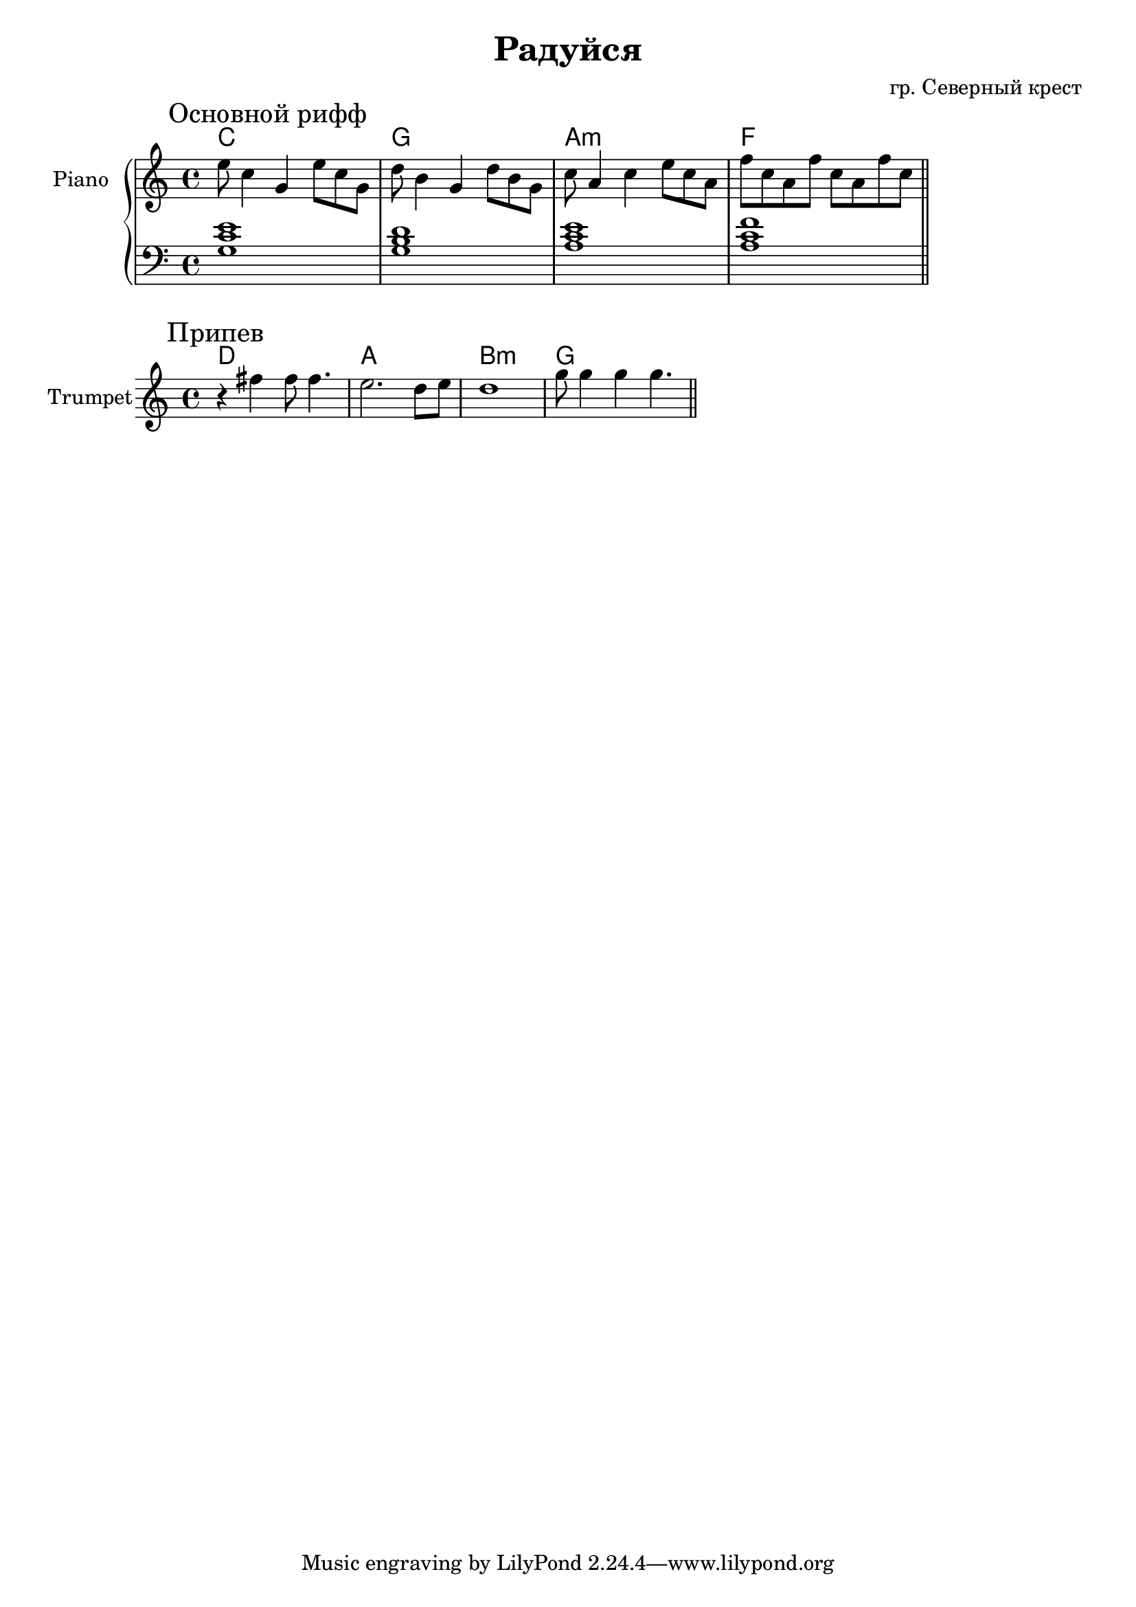 \version "2.18.2"

\header{
	title="Радуйся"
	composer="гр. Северный крест"
}

longBar = #(define-music-function (parser location ) ( ) #{ \once \override Staff.BarLine.bar-extent = #'(-3 . 3) #})

HI = \chordmode{
	c1 g a:m f
}

Riff = {
	\tag #'Harmony {\HI}
	\tag #'PianoR {
		\mark "Основной рифф"
		\relative c''{e8 c4 g e'8 c g | d'8 b4 g d'8 b g | c8 a4 c e8 c a | f'8 c a f' c a f' c |}
		\bar "||"
	}
	\tag #'PianoL {
		<e' c' g>1 | <d' b g> | <e' c' a> | <f' c' a>
		\bar "||"
	}
}

Chorus = {
	\tag #'Harmony {\HI}
	\tag #'Trumpet {
		\mark "Припев"
		\relative c''{r4 fis4 fis8 fis4.| e2. d8 e | d1 | g8 g4 g g4. }
		\bar "||"
	}
}

Piano = {
	\Riff \break
}

Trumpet = {
	\Chorus \break
}

<<
	\new ChordNames{
		\keepWithTag #'Harmony \Piano
	}
	\new PianoStaff <<
		\new Staff{
			\set Staff.instrumentName="Piano"
			\time 4/4
			\clef treble
			\key c \major
			\keepWithTag #'PianoR \Piano
		}
		\new Staff{
			\clef bass
			\key c \major
			\keepWithTag #'PianoL \Piano
		}
	>>
>>

<<
	\new ChordNames{\transpose bes c{
		\keepWithTag #'Harmony \Trumpet
	}}
	\new Staff{
		\set Staff.instrumentName="Trumpet"
		\time 4/4
		\clef treble
		\key c \major
		\keepWithTag #'Trumpet \Trumpet
	}
>>

